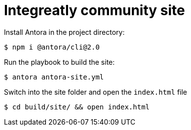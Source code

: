 = Integreatly community site

Install Antora in the project directory:

 $ npm i @antora/cli@2.0

Run the playbook to build the site: 

 $ antora antora-site.yml

Switch into the site folder and open the `index.html` file

 $ cd build/site/ && open index.html